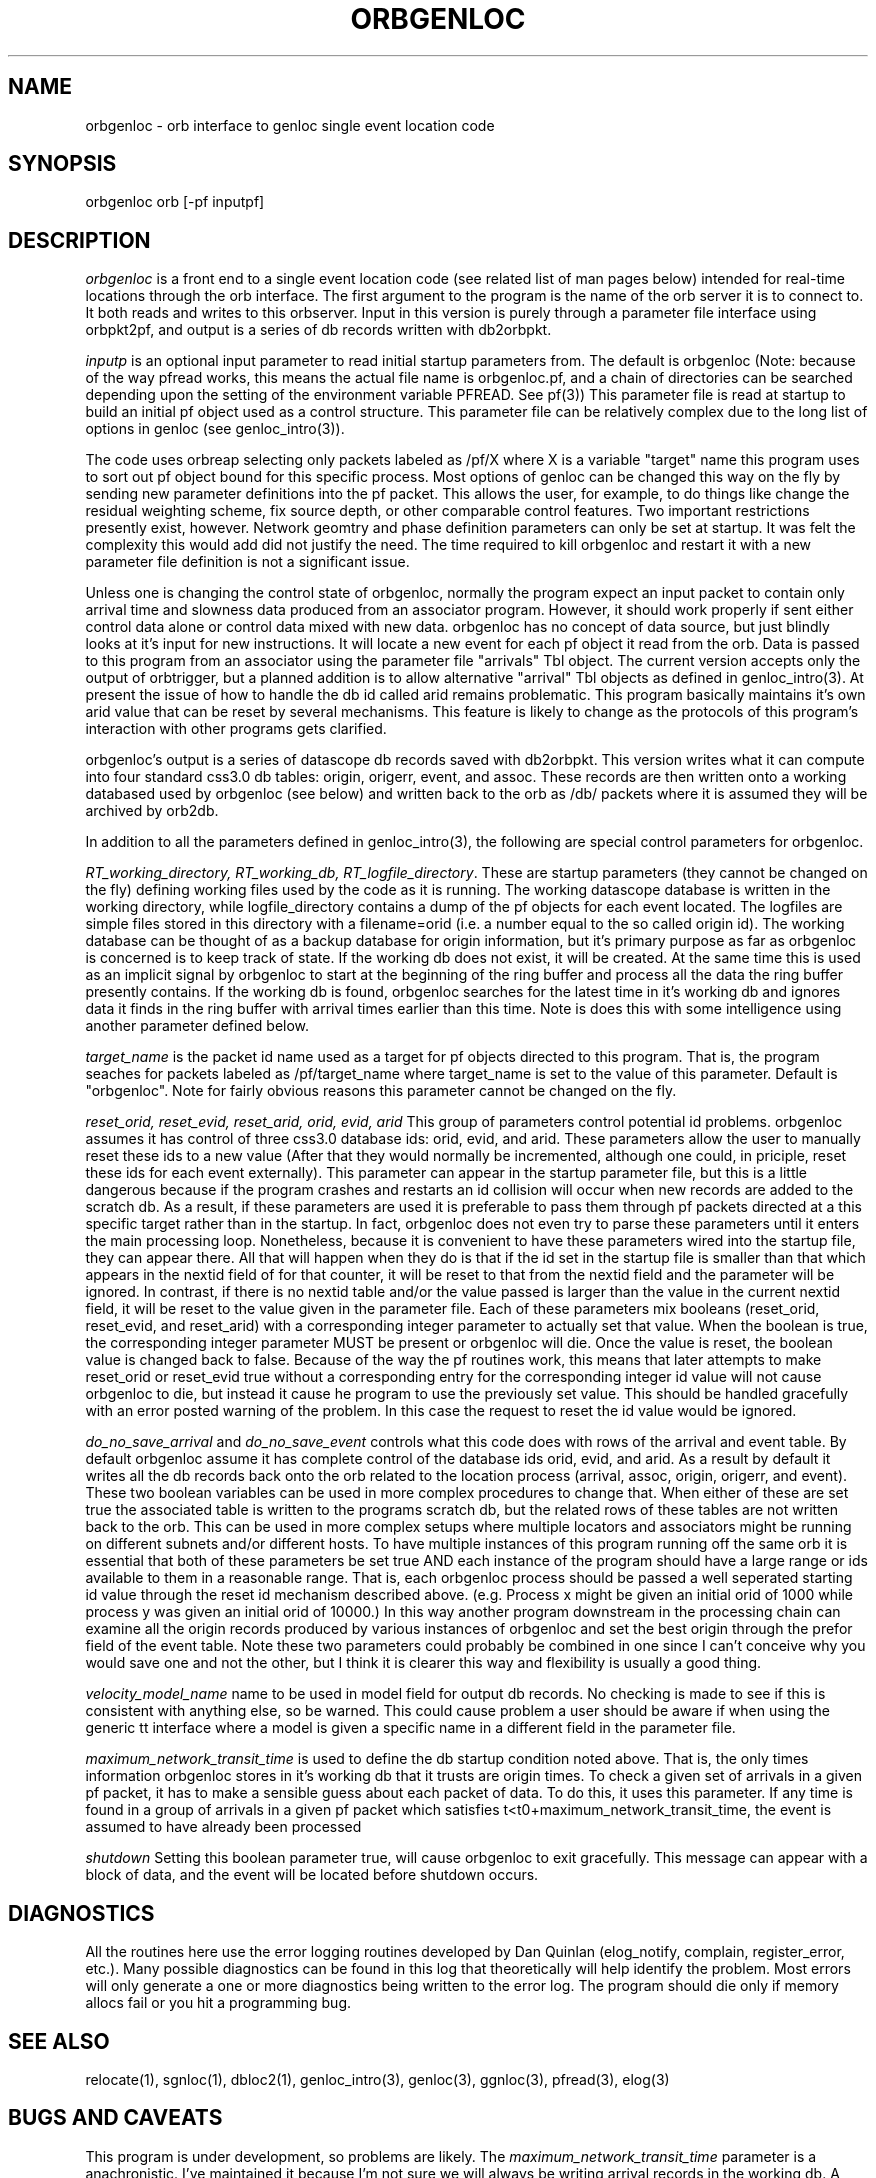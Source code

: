 .\" %W% %G%
.TH ORBGENLOC 1 "%G%"
.SH NAME
orbgenloc - orb interface to genloc single event location code
.SH SYNOPSIS
.nf
orbgenloc orb [-pf inputpf]
.fi
.SH DESCRIPTION
\fIorbgenloc\fR is a front end to a single event location code (see related list of man pages
below) intended for real-time locations through the orb interface.  The first argument to the
program is the name of the orb server it is to connect to.  It both reads and writes to this
orbserver.  Input in this version is purely through a parameter file interface using orbpkt2pf,
and output is a series of db records written with db2orbpkt.  
.LP
\fIinputp\fR is an optional input parameter to read initial startup parameters from.  The default
is orbgenloc (Note: because of the way pfread works, this means the actual file name is
orbgenloc.pf, and a chain of directories can be searched depending upon the setting of the
environment variable PFREAD.   See pf(3)) This parameter file is read at startup to build an
initial pf object used as a control structure.  This parameter file can be relatively complex due
to the long list of options in genloc (see genloc_intro(3)).  
.LP
The code uses orbreap selecting only packets labeled as /pf/X 
where X is a variable "target" name this program uses to sort out pf object
bound for this specific process.  Most options of genloc can be changed this way on the fly
by sending new parameter definitions into the pf packet.  This allows the user, for example,
to do things like change the residual weighting scheme, fix source depth, or other comparable
control features.  Two important restrictions presently exist, however.  Network geomtry and
phase definition parameters can only be set at startup.   It was felt the complexity this would
add did not justify the need.  The time required to kill orbgenloc and restart it with a new
parameter file definition is not a significant issue.
.LP
Unless one is changing the control state of orbgenloc, normally the program expect an input
packet to contain only arrival time and slowness data produced from an associator program. 
However, it should work properly if sent either control data alone or control data mixed with
new data.  orbgenloc has no concept of data source, but just blindly looks at it's input for new
instructions.   It will locate a new event for each pf object it read from the orb.  
Data is passed to
this program from an associator using the parameter file "arrivals" Tbl object.
The current version accepts only the output of orbtrigger, but a planned addition is
to allow alternative "arrival" Tbl objects as defined in 
genloc_intro(3).  At present the issue of how to handle the db id called arid remains
problematic.  This program basically maintains it's own arid value that can be 
reset by several mechanisms.  This feature is likely to change as the protocols
of this program's interaction with other programs gets clarified.
.LP
orbgenloc's output is a series of datascope db records saved with db2orbpkt.  This version
writes what it can compute into four standard css3.0 db tables: origin, origerr, event, and
assoc.  These records are then written onto a working databased used by orbgenloc (see
below) and written back to the orb as /db/ packets where it is assumed they will be archived
by orb2db.  
.LP
In addition to all the parameters defined in genloc_intro(3), the following are special control
parameters for orbgenloc. 
.LP
\fIRT_working_directory, RT_working_db, RT_logfile_directory\fR.  These are startup
parameters (they cannot be changed on the fly) defining working files used by the code as it
is running.  The working datascope database is written in the working directory, while
logfile_directory contains a dump of the pf objects for each event located.  The logfiles are
simple files stored in this directory with a filename=orid (i.e. a number equal to the so called
origin id).  The working database can be thought of as a backup database for origin
information, but it's primary purpose as far as orbgenloc is concerned is to keep track of
state.  If the working db does not exist, it will be created.  At the same time this is used as an
implicit signal by orbgenloc to start at the beginning of the ring buffer and process all the
data the ring buffer presently contains.  If the working db is found, orbgenloc searches for the
latest time in it's working db and ignores data it finds in the ring buffer with arrival times
earlier than this time.  Note is does this with some intelligence using another parameter
defined below.
.LP
\fItarget_name\fR is the packet id name used as a target for pf objects directed to this
program.  That is, the program seaches for packets labeled as /pf/target_name where
target_name is set to the value of this parameter.  Default is "orbgenloc".
Note for fairly obvious reasons this parameter cannot be changed on the fly.
.LP
\fIreset_orid, reset_evid, reset_arid, orid, evid, arid\fR 
This group of parameters control potential id
problems.  
orbgenloc assumes it has control of three css3.0 database ids: orid, evid, and arid.  These
parameters allow the user to manually reset these ids to a new value (After that they
would normally be incremented, although one could, in priciple, reset these ids for each event
externally).  This parameter can appear in the startup parameter file, but this is a little
dangerous because if the program crashes and restarts an id collision will occur when
new records are added to the scratch db.  As a result, if these parameters are used it
is preferable to pass them through pf packets directed at a this specific target 
rather than in the startup.  In fact, orbgenloc does not even try to parse these
parameters until it enters the main processing loop.
Nonetheless, because it is convenient to have these parameters wired into the startup
file, they can appear there.  All that will happen when they do is that if the id set
in the startup file is smaller than that which appears in the nextid field of for 
that counter, it will be reset to that from the nextid field and the parameter will
be ignored.  In contrast, if there is no nextid table and/or the value passed is larger
than the value in the current nextid field, it will be reset to the value given in the
parameter file.
Each of these parameters mix booleans 
(reset_orid, reset_evid, and reset_arid) with a corresponding integer
parameter to actually set that value.  When the boolean is true, the corresponding integer
parameter MUST be present or orbgenloc will die.  Once the value is reset, the boolean value
is changed back to false.  Because of the way the pf routines work, this means that later
attempts to make reset_orid or reset_evid true without a corresponding entry for the
corresponding integer id value
will not cause orbgenloc to die, but instead it cause he program to use the previously set
value. 
This should be handled gracefully with an error posted warning of the problem.  In this
case the request to reset the id value would be ignored.
.LP
\fIdo_no_save_arrival\fR  and \fIdo_no_save_event\fR controls what this code does with rows of 
the arrival and event table.
By default orbgenloc assume it has complete control of the database ids orid, evid, and arid. 
As a result by default it writes all the db records back onto the orb related to the location
process (arrival, assoc, origin, origerr, and event).  These two boolean variables can be 
used in more complex procedures to change that.  When either of these are set true the 
associated table is written to the programs scratch db, but the related rows of these
tables are not written back to the orb.  This can be used in more complex setups where
multiple locators and associators might be running on different subnets and/or different
hosts.  To have multiple instances of this program running off the same orb it is essential
that both of these parameters be set true AND each instance of the program should have 
a large range or ids available to them in a reasonable range.  That is, each orbgenloc
process should be passed a well seperated starting id value through the reset id mechanism
described above.  (e.g. Process x might be given an initial orid of 1000 while process
y was given an initial orid of 10000.)  In this way another program downstream in the 
processing chain can examine all the origin records produced by various instances of
orbgenloc and set the best origin through the prefor field of the event table.  
Note these two parameters could probably be combined in one since I can't conceive 
why you would save one and not the other, but I think it is clearer this way and
flexibility is usually a good thing.
.LP
\fIvelocity_model_name\fR name to be used in model field for output db records.  No
checking is made to see if this is consistent with anything else, so be warned.  This could
cause problem a user should be aware if when using the generic tt interface where a model is
given a specific name in a different field in the parameter file.
.LP
\fImaximum_network_transit_time\fR is used to define the db startup condition noted above. 
That is, the only times information orbgenloc stores in it's working db 
that it trusts are origin times.  To check a given
set of arrivals in a given pf packet, it has to make a sensible guess about each packet of data. 
To do this, it uses this parameter.  If any time is found in a group of arrivals in a given pf
packet which satisfies t<t0+maximum_network_transit_time, the event is assumed to have
already been processed
.LP
\fIshutdown\fR Setting this boolean parameter true, will cause orbgenloc to exit gracefully. 
This message can appear with a block of data, and the event will be located before shutdown
occurs.
.SH DIAGNOSTICS
All the routines here use the error logging routines developed by Dan Quinlan (elog_notify,
complain, register_error, etc.).  Many possible diagnostics can be found in this log that
theoretically will help identify the problem.  Most errors will only generate a one or more
diagnostics being written to the error log.  The program should die only if memory allocs fail
or you hit a programming bug.  
.SH "SEE ALSO"
.nf
relocate(1), sgnloc(1), dbloc2(1), genloc_intro(3), genloc(3), ggnloc(3), pfread(3), elog(3)
.fi
.SH "BUGS AND CAVEATS"
This program is under development, so problems are likely.  The \fImaximum_network_transit_time\fR
parameter is a anachronistic.  I've maintained it because I'm not sure we will always be writing
arrival records in the working db.  A simpler algorithm for figuring state
would be to just look at the arrival table and not process events with duplicate arrivals.  
When this issue stablizes, this parameter may disappear.  
.SH AUTHOR
Gary L. Pavlis

